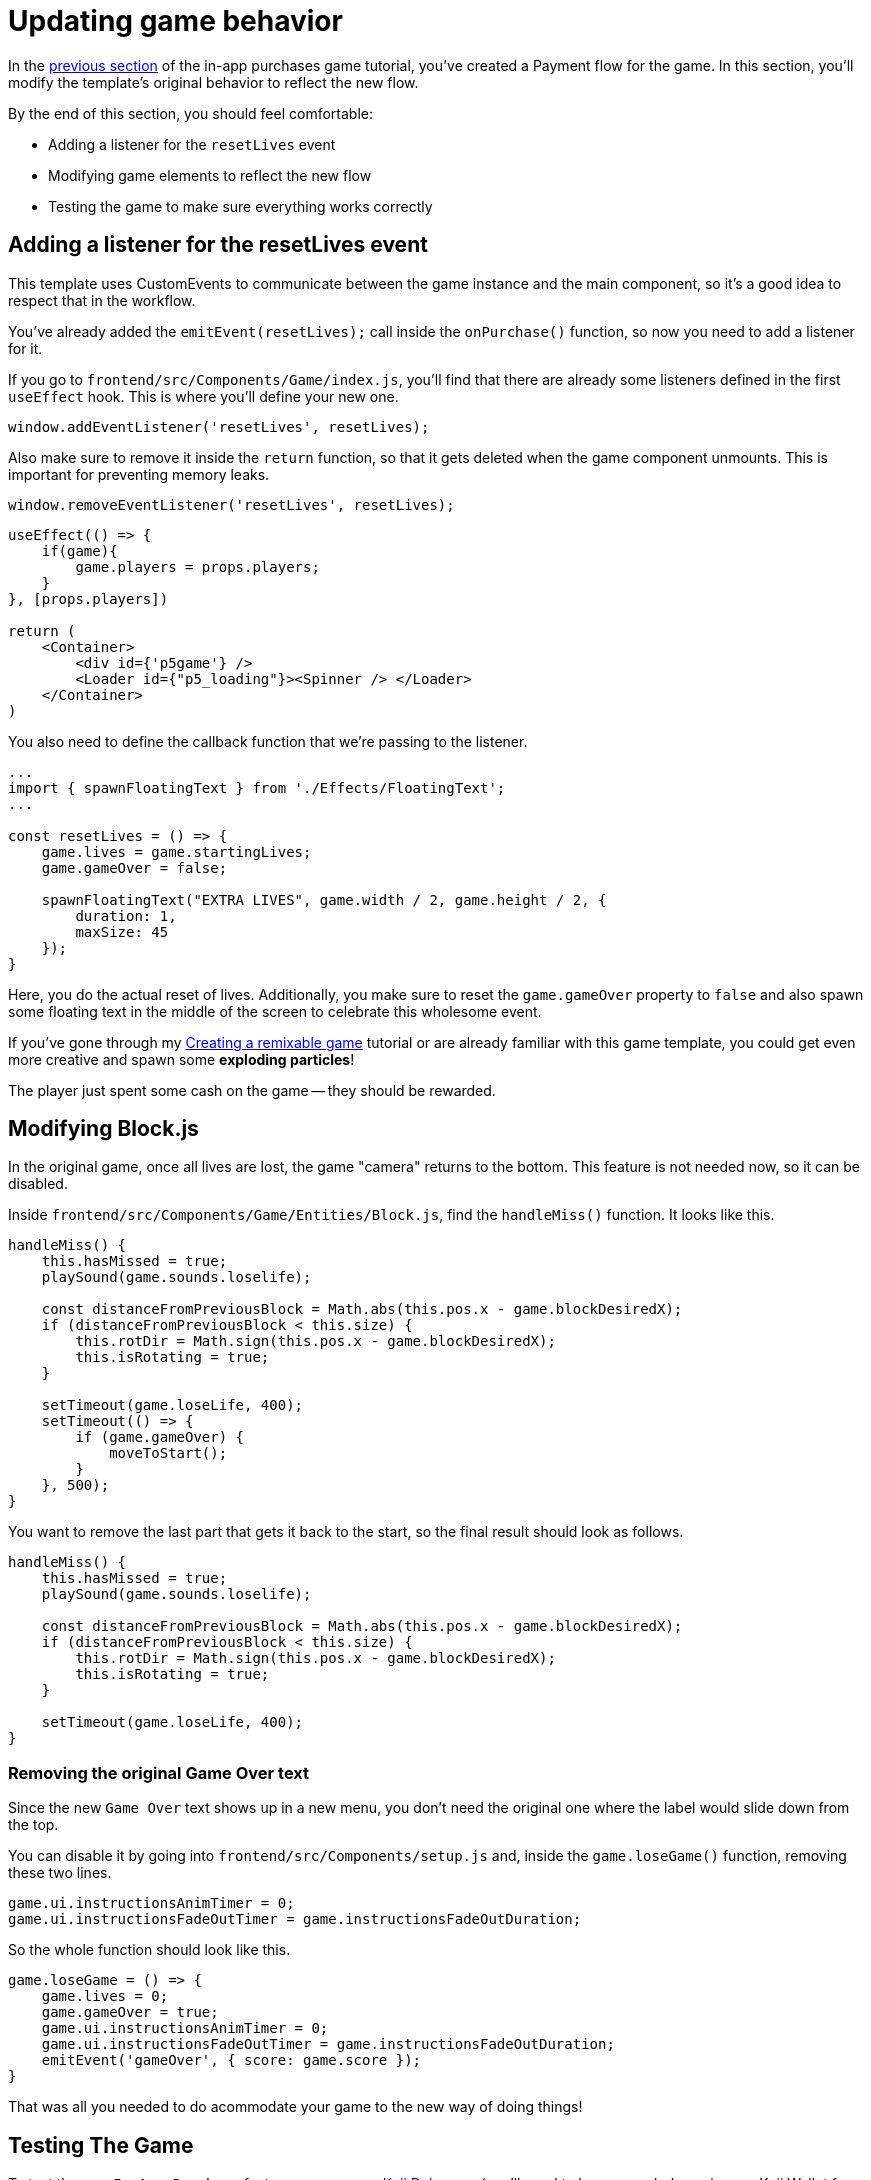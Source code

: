 = Updating game behavior
:page-slug: game-iap-updating-game
:page-description: Updating your game to respond to payment
:figure-caption!:

In the <<game-iap-start-purchase#,previous section>> of the in-app purchases game tutorial, you've created a Payment flow for the game.
In this section, you’ll
// tag::description[]
modify the template's original behavior to reflect the new flow.
// end::description[]

By the end of this section, you should feel comfortable:

* Adding a listener for the `resetLives` event

* Modifying game elements to reflect the new flow

* Testing the game to make sure everything works correctly

== Adding a listener for the resetLives event

This template uses CustomEvents to communicate between the game instance and the main component, so it's a good idea to respect that in the workflow.

You've already added the `emitEvent(resetLives);` call inside the `onPurchase()` function, so now you need to add a listener for it.

If you go to `frontend/src/Components/Game/index.js`, you'll find that there are already some listeners defined in the first `useEffect` hook.
This is where you'll define your new one.

`window.addEventListener('resetLives', resetLives);`

Also make sure to remove it inside the `return` function, so that it gets deleted when the game component unmounts.
This is important for preventing memory leaks.

`window.removeEventListener('resetLives', resetLives);`

[source,javascript]
----
useEffect(() => {
    if(game){
        game.players = props.players;
    }
}, [props.players])

return (
    <Container>
        <div id={'p5game'} />
        <Loader id={"p5_loading"}><Spinner /> </Loader>
    </Container>
)
----

You also need to define the callback function that we're passing to the listener.

[source,javascript]
----
...
import { spawnFloatingText } from './Effects/FloatingText';
...

const resetLives = () => {
    game.lives = game.startingLives;
    game.gameOver = false;

    spawnFloatingText("EXTRA LIVES", game.width / 2, game.height / 2, {
        duration: 1,
        maxSize: 45
    });
}
----

Here, you do the actual reset of lives.
Additionally, you make sure to reset the `game.gameOver` property to `false` and also spawn some floating text in the middle of the screen to celebrate this wholesome event.

If you've gone through my <<game-intro#,Creating a remixable game>> tutorial or are already familiar with this game template, you could get even more creative and spawn some *exploding particles*!

The player just spent some cash on the game -- they should be rewarded.

== Modifying Block.js

In the original game, once all lives are lost, the game "camera" returns to the bottom.
This feature is not needed now, so it can be disabled.

Inside `frontend/src/Components/Game/Entities/Block.js`, find the `handleMiss()` function.
It looks like this.

[source,javascript]
----
handleMiss() {
    this.hasMissed = true;
    playSound(game.sounds.loselife);

    const distanceFromPreviousBlock = Math.abs(this.pos.x - game.blockDesiredX);
    if (distanceFromPreviousBlock < this.size) {
        this.rotDir = Math.sign(this.pos.x - game.blockDesiredX);
        this.isRotating = true;
    }

    setTimeout(game.loseLife, 400);
    setTimeout(() => {
        if (game.gameOver) {
            moveToStart();
        }
    }, 500);
}
----

You want to remove the last part that gets it back to the start, so the final result should look as follows.

[source,javascript]
----
handleMiss() {
    this.hasMissed = true;
    playSound(game.sounds.loselife);

    const distanceFromPreviousBlock = Math.abs(this.pos.x - game.blockDesiredX);
    if (distanceFromPreviousBlock < this.size) {
        this.rotDir = Math.sign(this.pos.x - game.blockDesiredX);
        this.isRotating = true;
    }

    setTimeout(game.loseLife, 400);
}
----

=== Removing the original Game Over text

Since the new `Game Over` text shows up in a new menu, you don't need the original one where the label would slide down from the top.

You can disable it by going into `frontend/src/Components/setup.js` and, inside the `game.loseGame()` function, removing these two lines.

[source,javascript]
game.ui.instructionsAnimTimer = 0;
game.ui.instructionsFadeOutTimer = game.instructionsFadeOutDuration;

So the whole function should look like this.

[source,javascript]
game.loseGame = () => {
    game.lives = 0;
    game.gameOver = true;
    game.ui.instructionsAnimTimer = 0;
    game.ui.instructionsFadeOutTimer = game.instructionsFadeOutDuration;
    emitEvent('gameOver', { score: game.score });
}

That was all you needed to do acommodate your game to the new way of doing things!

== Testing The Game

To test the new `In-App Purchase` feature, you can use http://developer.withkoji.com/docs/develop/testing-templates#_debugging_in_app_purchases[Koji Debugger] (you'll need to have some balance in your Koji Wallet for this), or you can temporarily disable the payment process and just emit the `resetLives` event directly, as follows.

[source,javascript]
----
const onPurchase = async () => {
    // Comment this for testing, skip the check
    //const purchase = await Koji.iap.startPurchase('extraLives');

    //if (purchase.receiptId) {
        setShowPaymentDialog(false);
        emitEvent('resumeGame');
        emitEvent('resetLives');

        // Submit the score just to have some backup in case
        // the player closes the game before submitting later
        if (dataManager.name !== "") {
            await dataManager.submitScore(score);
        }
    //}
}
----

[NOTE]
Make sure to *uncomment* those lines before publishing.

== Wrapping up

In this section, you've modified the template's original behavior to reflect the new flow, which concludes the main part of the experience.

In the <<game-iap-remix#,last section>>, you'll make the price customizable during Remix.
